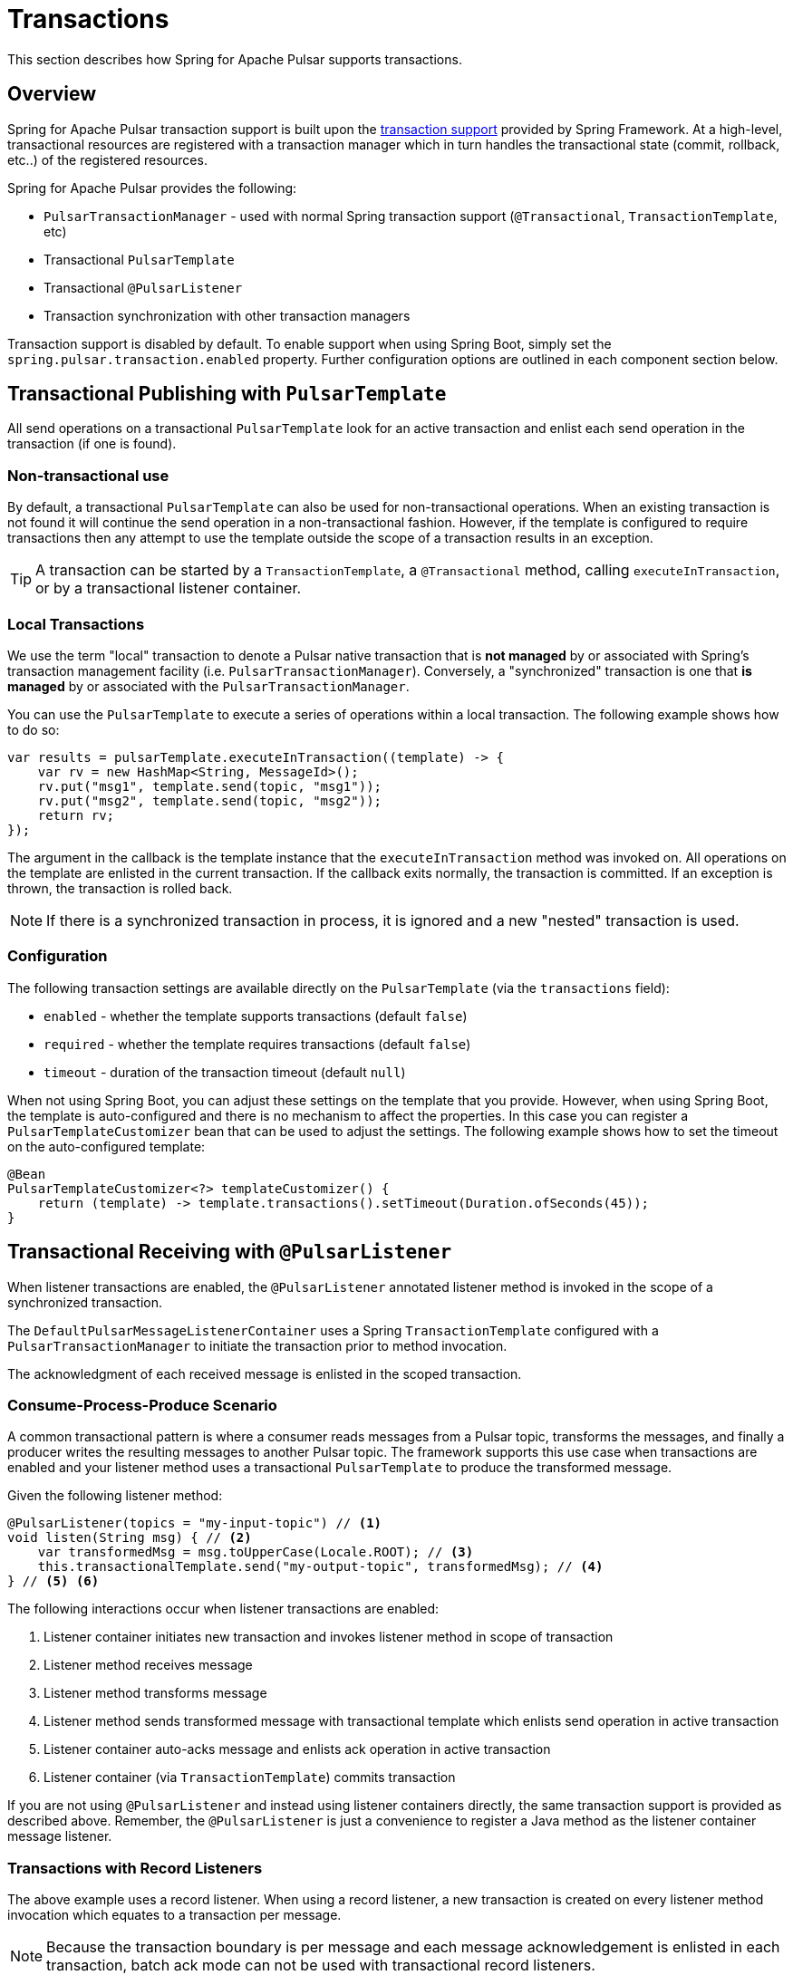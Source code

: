 [[transactions]]
= Transactions

This section describes how Spring for Apache Pulsar supports transactions.

[[overview]]
== Overview
Spring for Apache Pulsar transaction support is built upon the https://docs.spring.io/spring-framework/reference/data-access/transaction.html[transaction support] provided by Spring Framework.
At a high-level, transactional resources are registered with a transaction manager which in turn handles the transactional state (commit, rollback, etc..) of the registered resources.

Spring for Apache Pulsar provides the following:

* `PulsarTransactionManager` - used with normal Spring transaction support (`@Transactional`, `TransactionTemplate`, etc)
* Transactional `PulsarTemplate`
* Transactional `@PulsarListener`
* Transaction synchronization with other transaction managers

Transaction support is disabled by default.
To enable support when using Spring Boot, simply set the `spring.pulsar.transaction.enabled` property.
Further configuration options are outlined in each component section below.

== Transactional Publishing with `PulsarTemplate`
All send operations on a transactional `PulsarTemplate` look for an active transaction and enlist each send operation in the transaction (if one is found).

=== Non-transactional use
By default, a transactional `PulsarTemplate` can also be used for non-transactional operations.
When an existing transaction is not found it will continue the send operation in a non-transactional fashion.
However, if the template is configured to require transactions then any attempt to use the template outside the scope of a transaction results in an exception.

TIP: A transaction can be started by a `TransactionTemplate`, a `@Transactional` method, calling `executeInTransaction`, or by a transactional listener container.

=== Local Transactions
We use the term "local" transaction to denote a Pulsar native transaction that is *not managed* by or associated with Spring's transaction management facility (i.e. `PulsarTransactionManager`).
Conversely, a "synchronized" transaction is one that *is managed* by or associated with the `PulsarTransactionManager`.

You can use the `PulsarTemplate` to execute a series of operations within a local transaction.
The following example shows how to do so:

[source, java]
----
var results = pulsarTemplate.executeInTransaction((template) -> {
    var rv = new HashMap<String, MessageId>();
    rv.put("msg1", template.send(topic, "msg1"));
    rv.put("msg2", template.send(topic, "msg2"));
    return rv;
});
----

The argument in the callback is the template instance that the `executeInTransaction` method was invoked on.
All operations on the template are enlisted in the current transaction.
If the callback exits normally, the transaction is committed.
If an exception is thrown, the transaction is rolled back.

NOTE: If there is a synchronized transaction in process, it is ignored and a new "nested" transaction is used.

=== Configuration
The following transaction settings are available directly on the `PulsarTemplate` (via the `transactions` field):

* `enabled` - whether the template supports transactions (default `false`)

* `required` - whether the template requires transactions (default `false`)

* `timeout` - duration of the transaction timeout (default `null`)

When not using Spring Boot, you can adjust these settings on the template that you provide.
However, when using Spring Boot, the template is auto-configured and there is no mechanism to affect the properties.
In this case you can register a `PulsarTemplateCustomizer` bean that can be used to adjust the settings.
The following example shows how to set the timeout on the auto-configured template:

[source, java]
----
@Bean
PulsarTemplateCustomizer<?> templateCustomizer() {
    return (template) -> template.transactions().setTimeout(Duration.ofSeconds(45));
}
----

== Transactional Receiving with `@PulsarListener`
When listener transactions are enabled, the `@PulsarListener` annotated listener method is invoked in the scope of a synchronized transaction.

The `DefaultPulsarMessageListenerContainer` uses a Spring `TransactionTemplate` configured with a `PulsarTransactionManager` to initiate the transaction prior to method invocation.

The acknowledgment of each received message is enlisted in the scoped transaction.

=== Consume-Process-Produce Scenario
A common transactional pattern is where a consumer reads messages from a Pulsar topic, transforms the messages, and finally a producer writes the resulting messages to another Pulsar topic.
The framework supports this use case when transactions are enabled and your listener method uses a transactional `PulsarTemplate` to produce the transformed message.

Given the following listener method:
[source, java]
----
@PulsarListener(topics = "my-input-topic") // <1>
void listen(String msg) { // <2>
    var transformedMsg = msg.toUpperCase(Locale.ROOT); // <3>
    this.transactionalTemplate.send("my-output-topic", transformedMsg); // <4>
} // <5> <6>
----
The following interactions occur when listener transactions are enabled:

<1> Listener container initiates new transaction and invokes listener method in scope of transaction
<2> Listener method receives message
<3> Listener method transforms message
<4> Listener method sends transformed message with transactional template which enlists send operation in active transaction
<5> Listener container auto-acks message and enlists ack operation in active transaction
<6> Listener container (via `TransactionTemplate`) commits transaction

If you are not using `@PulsarListener` and instead using listener containers directly, the same transaction support is provided as described above.
Remember, the `@PulsarListener` is just a convenience to register a Java method as the listener container message listener.

=== Transactions with Record Listeners
The above example uses a record listener.
When using a record listener, a new transaction is created on every listener method invocation which equates to a transaction per message.

NOTE: Because the transaction boundary is per message and each message acknowledgement is enlisted in each transaction, batch ack mode  can not be used with transactional record listeners.

=== Transactions with Batch Listeners
When using a batch listener, a new transaction is created on every listener method invocation which equates to a transaction per batch of messages.

NOTE: Transactional batch listeners do not currently support custom error handlers.

=== Configuration

==== Listener container factory
The following transaction settings are available directly on the `PulsarContainerProperties` used by the `ConcurrentPulsarListenerContainerFactory` when creating listener containers.
These settings affect all listener containers, including the ones used by `@PulsarListener`.

* `enabled` - whether the container supports transactions (default `false`)

* `required` - whether the container requires transactions (default `false`)

* `timeout` - duration of the transaction timeout (default `null`)

* `transactionDefinition` - a blueprint transaction definition with properties that will be copied to the container's transaction template (default `null`)

* `transactionManager` - the transaction manager used to start transactions

When not using Spring Boot, you can adjust these settings on the container factory that you provide.
However, when using Spring Boot, the container factory is auto-configured.
In this case you can register a `org.springframework.boot.pulsar.autoconfigure.PulsarContainerFactoryCustomizer<ConcurrentPulsarListenerContainerFactory<?>>` bean to access and customize the container properties.
The following example shows how to set the timeout on the container factory:

[source, java]
----
@Bean
PulsarContainerFactoryCustomizer<ConcurrentPulsarListenerContainerFactory<?>> containerCustomizer() {
    return (containerFactory) -> containerFactory.getContainerProperties().transactions().setTimeout(Duration.ofSeconds(45));
}
----

==== `@PulsarListener`
By default, each listener respects the transactional settings of its corresponding listener container factory.
However, the user can set the `transactional` attribute on each `@PulsarListener` to override the container factory setting as follows:

* If the container factory has transactions enabled then `transactional = false` will disable transactions for the indiviual listener.
* If the container factory has transactions enabled and required, then an attempt to set `transactional = false` will result in an exception being thrown stating that transactions are required.
* If the container factory has transactions disabled then an attempt to set `transactional = true` will be ignored and a warning will be logged.


== Using `PulsarTransactionManager`
The `PulsarTransactionManager` is an implementation of Spring Framework's `PlatformTransactionManager`.
You can use the `PulsarTransactionManager` with normal Spring transaction support (`@Transactional`, `TransactionTemplate`, and others).

If a transaction is active, any `PulsarTemplate` operations performed within the scope of the transaction enlist and participate in the ongoing transaction.
The manager commits or rolls back the transaction, depending on success or failure.

TIP: You probably will not need to use `PulsarTransactionManager` directly since the majority of transactional use cases are covered by `PulsarTemplate` and `@PulsarListener`.

== Pulsar Transactions with Other Transaction Managers

=== Producer-only transaction
If you want to send records to Pulsar and perform some database updates in a single transaction, you can use normal Spring transaction management with a `DataSourceTransactionManager`.

NOTE: The following examples assume there is a `DataSourceTransactionManager` bean registered under the name "dataSourceTransactionManager"

[source, java]
----
@Transactional("dataSourceTransactionManager")
public void myServiceMethod() {
    var msg = calculateMessage();
    this.pulsarTemplate.send("my-topic", msg);
    this.jdbcTemplate.execute("insert into my_table (data) values ('%s')".formatted(msg));
}
----

The interceptor for the `@Transactional` annotation starts the database transaction and the `PulsarTemplate` will synchronize a transaction with the DB transaction manager; each send will participate in that transaction.
When the method exits, the database transaction will commit followed by the Pulsar transaction.

If you wish to commit the Pulsar transaction first, and only commit the DB transaction if the Pulsar transaction is successful, use nested `@Transactional` methods, with the outer method configured to use the `DataSourceTransactionManager`, and the inner method configured to use the `PulsarTransactionManager`.

[source, java]
----
@Transactional("dataSourceTransactionManager")
public void myServiceMethod() {
    var msg = calculateMessage();
    this.jdbcTemplate.execute("insert into my_table (data) values ('%s')".formatted(msg));
    this.sendToPulsar(msg);
}

@Transactional("pulsarTransactionManager")
public void sendToPulsar(String msg) {
    this.pulsarTemplate.send("my-topic", msg);
}
----

=== Consumer + Producer transaction
If you want to consume records from Pulsar, send records to Pulsar, and perform some database updates in a transaction, you can combine normal Spring transaction management (using a `DataSourceTransactionManager`) with container initiated transactions.

In the following example, the listener container starts the Pulsar transaction and the `@Transactional` annotation starts the DB transaction.
The DB transaction is committed first; if the Pulsar transaction fails to commit, the record will be redelivered so the DB update should be idempotent.

[source,java]
----
@PulsarListener(topics = "my-input-topic")
@Transactional("dataSourceTransactionManager")
void listen(String msg) {
    var transformedMsg = msg.toUpperCase(Locale.ROOT);
    this.pulsarTemplate.send("my-output-topic", transformedMsg);
    this.jdbcTemplate.execute("insert into my_table (data) values ('%s')".formatted(transformedMsg));
}
----
